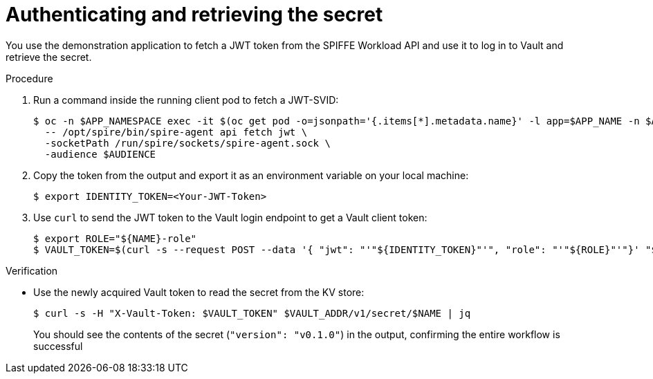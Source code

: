 // Module included in the following assemblies:
//
// * security/zero_trust_workload_identity_manageer/zero-trust-manager-oidc-federation.adoc

:_mod-docs-content-type: PROCEDURE
[id="zero-trust-manager-vault-authenticate-secret_{context}"]
= Authenticating and retrieving the secret

You use the demonstration application to fetch a JWT token from the SPIFFE Workload API and use it to log in to Vault and retrieve the secret.

.Procedure

. Run a command inside the running client pod to fetch a JWT-SVID:
+
[source,terminal]
----
$ oc -n $APP_NAMESPACE exec -it $(oc get pod -o=jsonpath='{.items[*].metadata.name}' -l app=$APP_NAME -n $APP_NAMESPACE) \
  -- /opt/spire/bin/spire-agent api fetch jwt \
  -socketPath /run/spire/sockets/spire-agent.sock \
  -audience $AUDIENCE
----

. Copy the token from the output and export it as an environment variable on your local machine:
+
[source,terminal]
----
$ export IDENTITY_TOKEN=<Your-JWT-Token>
----

. Use `curl` to send the JWT token to the Vault login endpoint to get a Vault client token:
+
[source,terminal]
----
$ export ROLE="${NAME}-role"
$ VAULT_TOKEN=$(curl -s --request POST --data '{ "jwt": "'"${IDENTITY_TOKEN}"'", "role": "'"${ROLE}"'"}' "${VAULT_ADDR}"/v1/auth/jwt/login | jq -r '.auth.client_token')
----

.Verification

* Use the newly acquired Vault token to read the secret from the KV store:
+
[source,terminal]
----
$ curl -s -H "X-Vault-Token: $VAULT_TOKEN" $VAULT_ADDR/v1/secret/$NAME | jq
----
+
You should see the contents of the secret (`"version": "v0.1.0"`) in the output, confirming the entire workflow is successful

